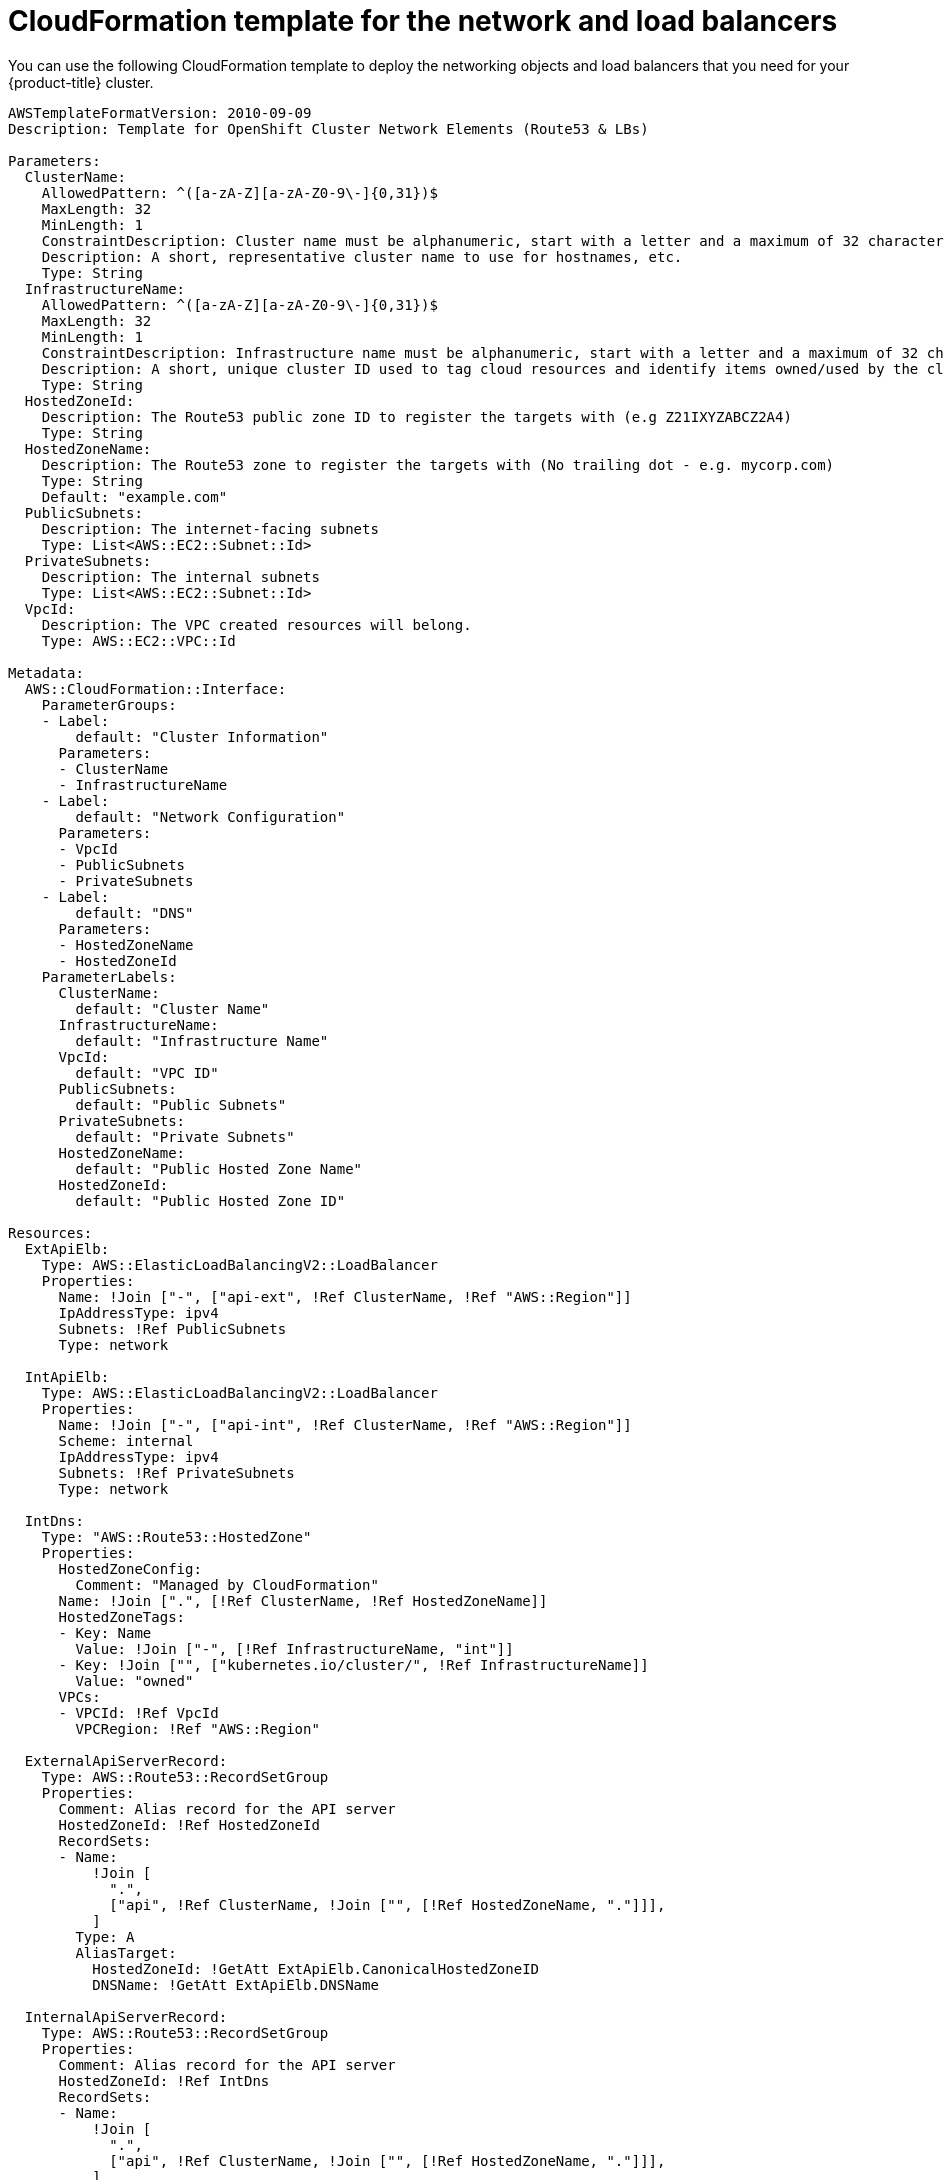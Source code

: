 // Module included in the following assemblies:
//
// * installing/installing_aws_user_infra/installing-aws-user-infra.adoc

[id="installation-cloudformation-dns_{context}"]
= CloudFormation template for the network and load balancers

You can use the following CloudFormation template to deploy the networking
objects and load balancers that you need for your {product-title} cluster.


[source,yaml]
----
AWSTemplateFormatVersion: 2010-09-09
Description: Template for OpenShift Cluster Network Elements (Route53 & LBs)

Parameters:
  ClusterName:
    AllowedPattern: ^([a-zA-Z][a-zA-Z0-9\-]{0,31})$
    MaxLength: 32
    MinLength: 1
    ConstraintDescription: Cluster name must be alphanumeric, start with a letter and a maximum of 32 characters
    Description: A short, representative cluster name to use for hostnames, etc.
    Type: String
  InfrastructureName:
    AllowedPattern: ^([a-zA-Z][a-zA-Z0-9\-]{0,31})$
    MaxLength: 32
    MinLength: 1
    ConstraintDescription: Infrastructure name must be alphanumeric, start with a letter and a maximum of 32 characters
    Description: A short, unique cluster ID used to tag cloud resources and identify items owned/used by the cluster.
    Type: String
  HostedZoneId:
    Description: The Route53 public zone ID to register the targets with (e.g Z21IXYZABCZ2A4)
    Type: String
  HostedZoneName:
    Description: The Route53 zone to register the targets with (No trailing dot - e.g. mycorp.com)
    Type: String
    Default: "example.com"
  PublicSubnets:
    Description: The internet-facing subnets
    Type: List<AWS::EC2::Subnet::Id>
  PrivateSubnets:
    Description: The internal subnets
    Type: List<AWS::EC2::Subnet::Id>
  VpcId:
    Description: The VPC created resources will belong.
    Type: AWS::EC2::VPC::Id

Metadata:
  AWS::CloudFormation::Interface:
    ParameterGroups:
    - Label:
        default: "Cluster Information"
      Parameters:
      - ClusterName
      - InfrastructureName
    - Label:
        default: "Network Configuration"
      Parameters:
      - VpcId
      - PublicSubnets
      - PrivateSubnets
    - Label:
        default: "DNS"
      Parameters:
      - HostedZoneName
      - HostedZoneId
    ParameterLabels:
      ClusterName:
        default: "Cluster Name"
      InfrastructureName:
        default: "Infrastructure Name"
      VpcId:
        default: "VPC ID"
      PublicSubnets:
        default: "Public Subnets"
      PrivateSubnets:
        default: "Private Subnets"
      HostedZoneName:
        default: "Public Hosted Zone Name"
      HostedZoneId:
        default: "Public Hosted Zone ID"

Resources:
  ExtApiElb:
    Type: AWS::ElasticLoadBalancingV2::LoadBalancer
    Properties:
      Name: !Join ["-", ["api-ext", !Ref ClusterName, !Ref "AWS::Region"]]
      IpAddressType: ipv4
      Subnets: !Ref PublicSubnets
      Type: network

  IntApiElb:
    Type: AWS::ElasticLoadBalancingV2::LoadBalancer
    Properties:
      Name: !Join ["-", ["api-int", !Ref ClusterName, !Ref "AWS::Region"]]
      Scheme: internal
      IpAddressType: ipv4
      Subnets: !Ref PrivateSubnets
      Type: network

  IntDns:
    Type: "AWS::Route53::HostedZone"
    Properties:
      HostedZoneConfig:
        Comment: "Managed by CloudFormation"
      Name: !Join [".", [!Ref ClusterName, !Ref HostedZoneName]]
      HostedZoneTags:
      - Key: Name
        Value: !Join ["-", [!Ref InfrastructureName, "int"]]
      - Key: !Join ["", ["kubernetes.io/cluster/", !Ref InfrastructureName]]
        Value: "owned"
      VPCs:
      - VPCId: !Ref VpcId
        VPCRegion: !Ref "AWS::Region"

  ExternalApiServerRecord:
    Type: AWS::Route53::RecordSetGroup
    Properties:
      Comment: Alias record for the API server
      HostedZoneId: !Ref HostedZoneId
      RecordSets:
      - Name:
          !Join [
            ".",
            ["api", !Ref ClusterName, !Join ["", [!Ref HostedZoneName, "."]]],
          ]
        Type: A
        AliasTarget:
          HostedZoneId: !GetAtt ExtApiElb.CanonicalHostedZoneID
          DNSName: !GetAtt ExtApiElb.DNSName

  InternalApiServerRecord:
    Type: AWS::Route53::RecordSetGroup
    Properties:
      Comment: Alias record for the API server
      HostedZoneId: !Ref IntDns
      RecordSets:
      - Name:
          !Join [
            ".",
            ["api", !Ref ClusterName, !Join ["", [!Ref HostedZoneName, "."]]],
          ]
        Type: A
        AliasTarget:
          HostedZoneId: !GetAtt IntApiElb.CanonicalHostedZoneID
          DNSName: !GetAtt IntApiElb.DNSName
      - Name:
          !Join [
            ".",
            ["api-int", !Ref ClusterName, !Join ["", [!Ref HostedZoneName, "."]]],
          ]
        Type: A
        AliasTarget:
          HostedZoneId: !GetAtt IntApiElb.CanonicalHostedZoneID
          DNSName: !GetAtt IntApiElb.DNSName

  ExternalApiListener:
    Type: AWS::ElasticLoadBalancingV2::Listener
    Properties:
      DefaultActions:
      - Type: forward
        TargetGroupArn:
          Ref: ExternalApiTargetGroup
      LoadBalancerArn:
        Ref: ExtApiElb
      Port: 6443
      Protocol: TCP

  ExternalApiTargetGroup:
    Type: AWS::ElasticLoadBalancingV2::TargetGroup
    Properties:
      Port: 6443
      Protocol: TCP
      TargetType: ip
      VpcId:
        Ref: VpcId
      TargetGroupAttributes:
      - Key: deregistration_delay.timeout_seconds
        Value: 60

  InternalApiListener:
    Type: AWS::ElasticLoadBalancingV2::Listener
    Properties:
      DefaultActions:
      - Type: forward
        TargetGroupArn:
          Ref: InternalApiTargetGroup
      LoadBalancerArn:
        Ref: IntApiElb
      Port: 6443
      Protocol: TCP

  InternalApiTargetGroup:
    Type: AWS::ElasticLoadBalancingV2::TargetGroup
    Properties:
      Port: 6443
      Protocol: TCP
      TargetType: ip
      VpcId:
        Ref: VpcId
      TargetGroupAttributes:
      - Key: deregistration_delay.timeout_seconds
        Value: 60

  InternalServiceInternalListener:
    Type: AWS::ElasticLoadBalancingV2::Listener
    Properties:
      DefaultActions:
      - Type: forward
        TargetGroupArn:
          Ref: InternalServiceTargetGroup
      LoadBalancerArn:
        Ref: IntApiElb
      Port: 22623
      Protocol: TCP

  InternalServiceTargetGroup:
    Type: AWS::ElasticLoadBalancingV2::TargetGroup
    Properties:
      Port: 22623
      Protocol: TCP
      TargetType: ip
      VpcId:
        Ref: VpcId
      TargetGroupAttributes:
      - Key: deregistration_delay.timeout_seconds
        Value: 60

  RegisterTargetLambdaIamRole:
    Type: AWS::IAM::Role
    Properties:
      RoleName: !Join ["-", [!Ref InfrastructureName, "nlb", "lambda", "role"]]
      AssumeRolePolicyDocument:
        Version: "2012-10-17"
        Statement:
        - Effect: "Allow"
          Principal:
            Service:
            - "lambda.amazonaws.com"
          Action:
          - "sts:AssumeRole"
      Path: "/"
      Policies:
      - PolicyName: !Join ["-", [!Ref InfrastructureName, "master", "policy"]]
        PolicyDocument:
          Version: "2012-10-17"
          Statement:
          - Effect: "Allow"
            Action:
              [
                "elasticloadbalancing:RegisterTargets",
                "elasticloadbalancing:DeregisterTargets",
              ]
            Resource: !Ref InternalApiTargetGroup
          - Effect: "Allow"
            Action:
              [
                "elasticloadbalancing:RegisterTargets",
                "elasticloadbalancing:DeregisterTargets",
              ]
            Resource: !Ref InternalServiceTargetGroup
          - Effect: "Allow"
            Action:
              [
                "elasticloadbalancing:RegisterTargets",
                "elasticloadbalancing:DeregisterTargets",
              ]
            Resource: !Ref ExternalApiTargetGroup

  RegisterNlbIpTargets:
    Type: "AWS::Lambda::Function"
    Properties:
      Handler: "index.handler"
      Role:
        Fn::GetAtt:
        - "RegisterTargetLambdaIamRole"
        - "Arn"
      Code:
        ZipFile: |
          import json
          import boto3
          import cfnresponse
          def handler(event, context):
            elb = boto3.client('elbv2')
            if event['RequestType'] == 'Delete':
              elb.deregister_targets(TargetGroupArn=event['ResourceProperties']['TargetArn'],Targets=[{'Id': event['ResourceProperties']['TargetIp']}])
            elif event['RequestType'] == 'Create':
              elb.register_targets(TargetGroupArn=event['ResourceProperties']['TargetArn'],Targets=[{'Id': event['ResourceProperties']['TargetIp']}])
            responseData = {}
            cfnresponse.send(event, context, cfnresponse.SUCCESS, responseData, event['ResourceProperties']['TargetArn']+event['ResourceProperties']['TargetIp'])
      Runtime: "python3.7"
      Timeout: 120

  RegisterSubnetTagsLambdaIamRole:
    Type: AWS::IAM::Role
    Properties:
      RoleName: !Join ["-", [!Ref InfrastructureName, "subnet-tags-lambda-role"]]
      AssumeRolePolicyDocument:
        Version: "2012-10-17"
        Statement:
        - Effect: "Allow"
          Principal:
            Service:
            - "lambda.amazonaws.com"
          Action:
          - "sts:AssumeRole"
      Path: "/"
      Policies:
      - PolicyName: !Join ["-", [!Ref InfrastructureName, "subnet-tagging-policy"]]
        PolicyDocument:
          Version: "2012-10-17"
          Statement:
          - Effect: "Allow"
            Action:
              [
                "ec2:DeleteTags",
                "ec2:CreateTags"
              ]
            Resource: "arn:aws:ec2:*:*:subnet/*"
          - Effect: "Allow"
            Action:
              [
                "ec2:DescribeSubnets",
                "ec2:DescribeTags"
              ]
            Resource: "*"

  RegisterSubnetTags:
    Type: "AWS::Lambda::Function"
    Properties:
      Handler: "index.handler"
      Role:
        Fn::GetAtt:
        - "RegisterSubnetTagsLambdaIamRole"
        - "Arn"
      Code:
        ZipFile: |
          import json
          import boto3
          import cfnresponse
          def handler(event, context):
            ec2_client = boto3.client('ec2')
            if event['RequestType'] == 'Delete':
              for subnet_id in event['ResourceProperties']['Subnets']:
                ec2_client.delete_tags(Resources=[subnet_id], Tags=[{'Key': 'kubernetes.io/cluster/' + event['ResourceProperties']['InfrastructureName']}]);
            elif event['RequestType'] == 'Create':
              for subnet_id in event['ResourceProperties']['Subnets']:
                ec2_client.create_tags(Resources=[subnet_id], Tags=[{'Key': 'kubernetes.io/cluster/' + event['ResourceProperties']['InfrastructureName'], 'Value': 'shared'}]);
            responseData = {}
            cfnresponse.send(event, context, cfnresponse.SUCCESS, responseData, event['ResourceProperties']['InfrastructureName']+event['ResourceProperties']['Subnets'][0])
      Runtime: "python3.7"
      Timeout: 120

  RegisterPublicSubnetTags:
    Type: Custom::SubnetRegister
    Properties:
      ServiceToken: !GetAtt RegisterSubnetTags.Arn
      InfrastructureName: !Ref InfrastructureName
      Subnets: !Ref PublicSubnets

  RegisterPrivateSubnetTags:
    Type: Custom::SubnetRegister
    Properties:
      ServiceToken: !GetAtt RegisterSubnetTags.Arn
      InfrastructureName: !Ref InfrastructureName
      Subnets: !Ref PrivateSubnets

Outputs:
  PrivateHostedZoneId:
    Description: Hosted zone ID for the private DNS - needed for private records
    Value: !Ref IntDns
  ExternalApiLoadBalancerName:
    Description: Full name of the External API load balancer created.
    Value: !GetAtt ExtApiElb.LoadBalancerFullName
  InternalApiLoadBalancerName:
    Description: Full name of the Internal API load balancer created.
    Value: !GetAtt IntApiElb.LoadBalancerFullName
  ApiServerDnsName:
    Description: Full hostname of the API server - Needed for ignition configs
    Value: !Join [".", ["api-int", !Ref ClusterName, !Ref HostedZoneName]]
  RegisterNlbIpTargetsLambda:
    Description: Lambda ARN useful to help register/deregister IP targets for these load balancers
    Value: !GetAtt RegisterNlbIpTargets.Arn
  ExternalApiTargetGroupArn:
    Description: ARN of External API target group
    Value: !Ref ExternalApiTargetGroup
  InternalApiTargetGroupArn:
    Description: ARN of Internal API target group
    Value: !Ref InternalApiTargetGroup
  InternalServiceTargetGroupArn:
    Description: ARN of internal service target group
    Value: !Ref InternalServiceTargetGroup
----